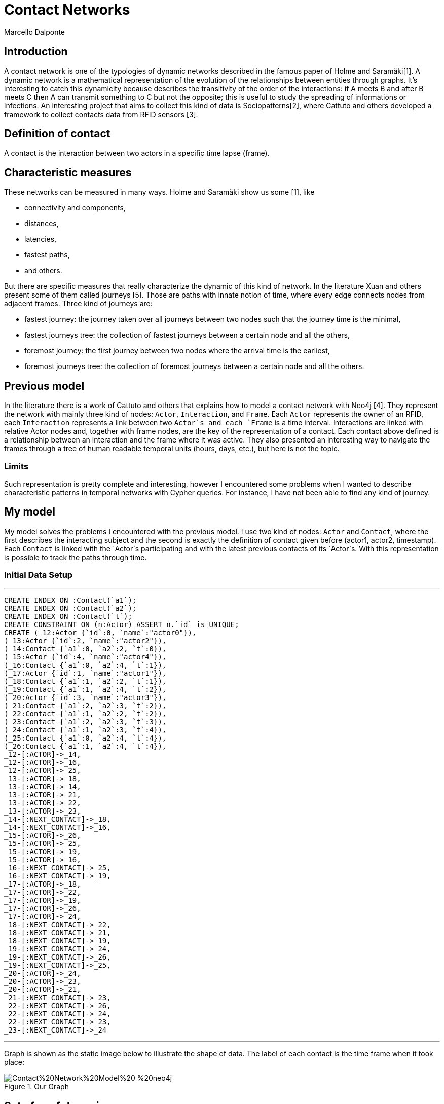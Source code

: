 = Contact Networks
:neo4j-version: 2.3.0
:author: Marcello Dalponte
:twitter: @m_dalp

:toc:

== Introduction

A contact network is one of the typologies of dynamic networks described in the famous paper of Holme and Saramäki[1].
A dynamic network is a mathematical representation of the evolution of the relationships between entities through graphs.
It's interesting to catch this dynamicity because describes the transitivity of the order of the interactions: if A meets B and after B meets C then A can transmit something to C but not the opposite; this is useful to study the spreading of informations or infections.
An interesting project that aims to collect this kind of data is Sociopatterns[2], where Cattuto and others developed a framework to collect contacts data from RFID sensors [3].

== Definition of contact
A contact is the interaction between two actors in a specific time lapse (frame).

== Characteristic measures
These networks can be measured in many ways.
Holme and Saramäki show us some [1], like

- connectivity and components,
- distances,
- latencies,
- fastest paths,
- and others.

But there are specific measures that really characterize the dynamic of this kind of network.
In the literature Xuan and others present some of them called journeys [5].
Those are paths with innate notion of time, where every edge connects nodes from adjacent frames.
Three kind of journeys are:

- fastest journey: the journey taken over all journeys between two nodes such that the journey time is the minimal,
- fastest journeys tree: the collection of fastest journeys between a certain node and all the others,
- foremost journey: the first journey between two nodes where the arrival time is the earliest,
- foremost journeys tree: the collection of foremost journeys between a certain node and all the others.

== Previous model
In the literature there is a work of Cattuto and others that explains how to model a contact network with Neo4j [4].
They represent the network with mainly three kind of nodes: `Actor`, `Interaction`, and `Frame`.
Each `Actor` represents the owner of an RFID, each `Interaction` represents a link between two `Actor`s and each `Frame` is a time interval.
Interactions are linked with relative Actor nodes and, together with frame nodes, are the key of the representation of a contact.
Each contact above defined is a relationship between an interaction and the frame where it was active.
They also presented an interesting way to navigate the frames through a tree of human readable temporal units (hours, days, etc.), but here is not the topic.

=== Limits
Such representation is pretty complete and interesting, however I encountered some problems when I wanted to describe characteristic patterns in temporal networks with Cypher queries.
For instance, I have not been able to find any kind of journey.

== My model
My model solves the problems I encountered with the previous model.
I use two kind of nodes: `Actor` and `Contact`, where the first describes the interacting subject and the second is exactly the definition of contact given before (actor1, actor2, timestamp).
Each `Contact` is linked with the `Actor`s participating and with the latest previous contacts of its `Actor`s.
With this representation is possible to track the paths through time.

=== Initial Data Setup
'''
//setup
//hidden
[source,cypher]
----
CREATE INDEX ON :Contact(`a1`);
CREATE INDEX ON :Contact(`a2`);
CREATE INDEX ON :Contact(`t`);
CREATE CONSTRAINT ON (n:Actor) ASSERT n.`id` is UNIQUE;
CREATE (_12:Actor {`id`:0, `name`:"actor0"}),
(_13:Actor {`id`:2, `name`:"actor2"}),
(_14:Contact {`a1`:0, `a2`:2, `t`:0}),
(_15:Actor {`id`:4, `name`:"actor4"}),
(_16:Contact {`a1`:0, `a2`:4, `t`:1}),
(_17:Actor {`id`:1, `name`:"actor1"}),
(_18:Contact {`a1`:1, `a2`:2, `t`:1}),
(_19:Contact {`a1`:1, `a2`:4, `t`:2}),
(_20:Actor {`id`:3, `name`:"actor3"}),
(_21:Contact {`a1`:2, `a2`:3, `t`:2}),
(_22:Contact {`a1`:1, `a2`:2, `t`:2}),
(_23:Contact {`a1`:2, `a2`:3, `t`:3}),
(_24:Contact {`a1`:1, `a2`:3, `t`:4}),
(_25:Contact {`a1`:0, `a2`:4, `t`:4}),
(_26:Contact {`a1`:1, `a2`:4, `t`:4}),
_12-[:ACTOR]->_14,
_12-[:ACTOR]->_16,
_12-[:ACTOR]->_25,
_13-[:ACTOR]->_18,
_13-[:ACTOR]->_14,
_13-[:ACTOR]->_21,
_13-[:ACTOR]->_22,
_13-[:ACTOR]->_23,
_14-[:NEXT_CONTACT]->_18,
_14-[:NEXT_CONTACT]->_16,
_15-[:ACTOR]->_26,
_15-[:ACTOR]->_25,
_15-[:ACTOR]->_19,
_15-[:ACTOR]->_16,
_16-[:NEXT_CONTACT]->_25,
_16-[:NEXT_CONTACT]->_19,
_17-[:ACTOR]->_18,
_17-[:ACTOR]->_22,
_17-[:ACTOR]->_19,
_17-[:ACTOR]->_26,
_17-[:ACTOR]->_24,
_18-[:NEXT_CONTACT]->_22,
_18-[:NEXT_CONTACT]->_21,
_18-[:NEXT_CONTACT]->_19,
_19-[:NEXT_CONTACT]->_24,
_19-[:NEXT_CONTACT]->_26,
_19-[:NEXT_CONTACT]->_25,
_20-[:ACTOR]->_24,
_20-[:ACTOR]->_23,
_20-[:ACTOR]->_21,
_21-[:NEXT_CONTACT]->_23,
_22-[:NEXT_CONTACT]->_26,
_22-[:NEXT_CONTACT]->_24,
_22-[:NEXT_CONTACT]->_23,
_23-[:NEXT_CONTACT]->_24
----

'''
Graph is shown as the static image below to illustrate the shape of data.
The label of each contact is the time frame when it took place:

.Our Graph
image::https://www.dropbox.com/s/m51sgf92j78w9by/Contact%20Network%20Model%20-%20neo4j.png?dl=1[]

== Set of useful queries
To show the goodness of this model I selected some example queries where some are specific of temporal networks to find journeys and others are just for exercise.

=== Temporal network measures

=== Fastest journey
[source,cypher]
----
MATCH (a1 :Actor{id:4})-[:ACTOR]->(c:Contact),(a2 :Actor{id:3})-[:ACTOR]->(c1 :Contact),
p=shortestPath((c)-[:NEXT_CONTACT*0..]->(c1))
WITH collect(p) as ps, min(length(p)) as l
RETURN FILTER(p in ps WHERE LENGTH(p) = l) as PATHS, l AS LENGTH
----
//table

==== Fastest journeys tree

[source,cypher]
----
MATCH (a1 :Actor{id:0})-[:ACTOR]->(c:Contact),(a2 :Actor)-[:ACTOR]->(c1 :Contact),
p=shortestPath((c {t:0})-[:NEXT_CONTACT*0..]->(c1))
WHERE a1 <> a2
WITH DISTINCT a2, collect(p) as ps, min(length(p)) as l
RETURN a2.id AS actorReached, FILTER(p in ps WHERE LENGTH(p) = l) as PATHS, l AS LENGTH
ORDER BY LENGTH
----
//table

==== Foremost journey

[source,cypher]
----
MATCH (a1 :Actor{id:1})-[:ACTOR]->(c:Contact),(a2 :Actor{id:3})-[:ACTOR]->(c1 :Contact),
p=shortestPath((c)-[:NEXT_CONTACT*0..]->(c1))
WITH collect(p) as ps, min(c1.t) as t
RETURN FILTER(p in ps WHERE LAST(NODES(p)).t = t) as PATHS, t AS TIME
----
//table

==== Foremost journeys tree

[source,cypher]
----
MATCH (a1 :Actor{id:0})-[:ACTOR]->(c:Contact),(a2 :Actor)-[:ACTOR]->(c1 :Contact),
p=shortestPath((c {t:0})-[:NEXT_CONTACT*0..]->(c1))
WHERE a1 <> a2
WITH DISTINCT a2, collect(p) as ps, min(c1.t) as t
RETURN a2.id AS actorReached, FILTER(p in ps WHERE LAST(NODES(p)).t = t) as PATHS, t AS TIME
ORDER BY TIME
----
//table

=== Others

==== All actors infected by an actor

[source,cypher]
----
MATCH (a1:Actor {id:2})-[:ACTOR]->(c:Contact)-[:NEXT_CONTACT*0..]->(:Contact)<-[:ACTOR]-(a2:Actor)
WHERE a1<>a2
RETURN DISTINCT a2
----
//graph_result

==== All actors infected by an actor starting from a certain frame

[source,cypher]
----
MATCH (a1 :Actor{id:2})-[:ACTOR]->(c:Contact),(a2 :Actor)-[:ACTOR]->(c1 :Contact),
p=shortestPath((c {t:3})-[:NEXT_CONTACT*0..]->(c1))
WHERE a1 <> a2
RETURN DISTINCT a2
----
//graph_result

==== Smallest number of contacts to infect all others starting from a specific actor

Here I show the _id_ of the actor reached and the number (_minFrame_) of the first frame in which he could be infected.

[source,cypher]
----
MATCH (a1 :Actor{id:1})-[:ACTOR]->(c:Contact),(a2 :Actor)-[:ACTOR]->(c1 :Contact),
p=shortestPath((c)-[:NEXT_CONTACT*0..]->(c1))
WHERE a1 <> a2
RETURN a2.id AS actorReached, min(c1.t) as minFrame
ORDER BY minFrame
----
//table

==== Average number of contacts separing a specific actor from those he can reach, starting from a specific frame
Here is returned the number of actors reached by a specific one and the average length of the paths.

[source,cypher]
----
MATCH (a1 :Actor{id:4})-[:ACTOR]->(c:Contact),(a2 :Actor)-[:ACTOR]->(c1 :Contact),
p=shortestPath((c)-[:NEXT_CONTACT*0..]->(c1))
WHERE a1 <> a2 AND c.t >= 0
WITH DISTINCT a2, collect(p) as ps, min(length(p)) as l
RETURN COUNT(a2) as NumReached, AVG(l) AS AvgLENGTH
----
//table

==== Count of the actors reachable from each actor and the average length of the contact path


[source,cypher]
----
MATCH (a1 :Actor)-[:ACTOR]->(c :Contact),(a2 :Actor)-[:ACTOR]->(c1 :Contact),
p=shortestPath((c)-[:NEXT_CONTACT*0..]->(c1))
WHERE a1 <> a2
WITH DISTINCT a1, a2, MIN(LENGTH(p)) AS minStep
RETURN a1.id AS Actor, COUNT(a2) AS actorReached, AVG(minStep) as avgStep
----
//table


== Extensions

My work is a nice way to represent contact networks with Neo4j.
I think that would be interesting to extend my work in many directions.

=== Use of INTERACTION nodes like Cattuto and others [4]

My model is really useful to investigate temporal features of networks but I cannot be able to define queries to study the features of aggregated portions of the graph.
I think that the only way to do this would be to introduce the use of `Interaction` nodes to represent the relationship between two actors in the whole network.
These are linked to all the contacts where the interaction took place.

=== Performance analysis

I tried this model on my old battle laptop and I did not considered performances because it would be meaningless.
However I think that a performance study would be great to show its usability.

=== Real data examples

To enrich the value of this work would be interesting to perform analysis on real data.

=== Extension of the query set

The set of query that I presented is not exhaustive and would be nice to extend the query set with other useful measures from literature.

=== Visualization

To show this data I used the Neo4j visualization that is great to display bidimensional graphs but not precise dealing with "multidimensional graph" like temporal networks.
It would be interesting to implement a visualization to aggregate graphs according to some definition to help displaying data.
For instance in my case could be nice to aggregate per frame.

== References

[1]: http://arxiv.org/pdf/1108.1780v2.pdf "Temporal Networks"

[2]: http://www.sociopatterns.org/ "Sociopatterns"

[3]: http://www.plosone.org/article/fetchObject.action?uri=info%3Adoi%2F10.1371%2Fjournal.pone.0011596&representation=PDF "Sociopatterns framework description"

[4]: http://event.cwi.nl/grades2013/11-averbuch.pdf "Time-varying networks in neo4j"

[5]: https://hal.inria.fr/inria-00071996/document "Computing shortest, fastest, and foremost journeys in dynamic networks"

//console
